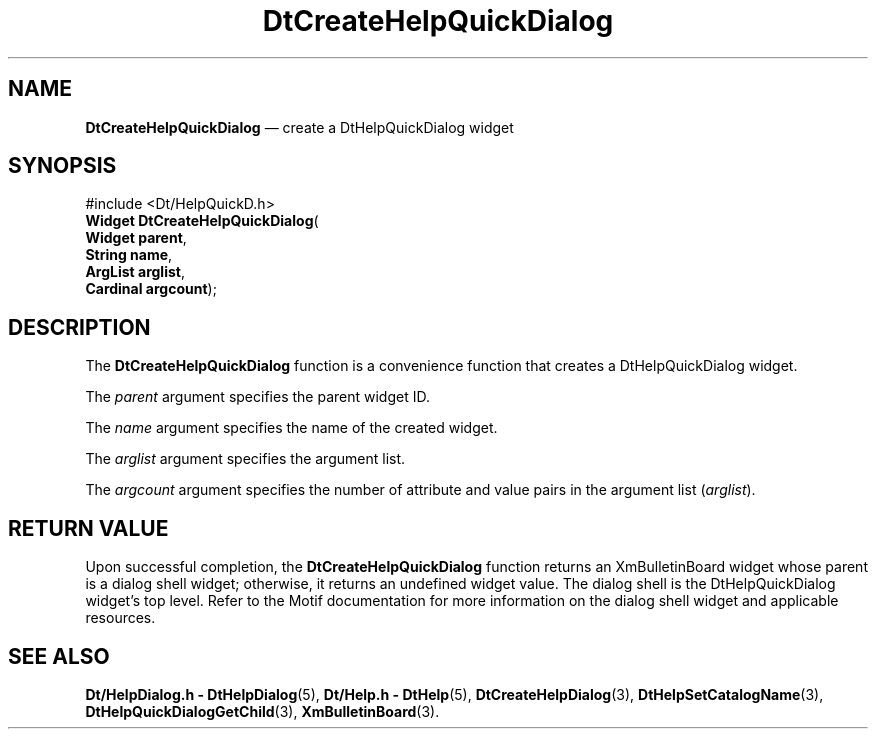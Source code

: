'\" t
...\" CreHelpQ.sgm /main/6 1996/08/30 12:55:26 rws $
.de P!
.fl
\!!1 setgray
.fl
\\&.\"
.fl
\!!0 setgray
.fl			\" force out current output buffer
\!!save /psv exch def currentpoint translate 0 0 moveto
\!!/showpage{}def
.fl			\" prolog
.sy sed -e 's/^/!/' \\$1\" bring in postscript file
\!!psv restore
.
.de pF
.ie     \\*(f1 .ds f1 \\n(.f
.el .ie \\*(f2 .ds f2 \\n(.f
.el .ie \\*(f3 .ds f3 \\n(.f
.el .ie \\*(f4 .ds f4 \\n(.f
.el .tm ? font overflow
.ft \\$1
..
.de fP
.ie     !\\*(f4 \{\
.	ft \\*(f4
.	ds f4\"
'	br \}
.el .ie !\\*(f3 \{\
.	ft \\*(f3
.	ds f3\"
'	br \}
.el .ie !\\*(f2 \{\
.	ft \\*(f2
.	ds f2\"
'	br \}
.el .ie !\\*(f1 \{\
.	ft \\*(f1
.	ds f1\"
'	br \}
.el .tm ? font underflow
..
.ds f1\"
.ds f2\"
.ds f3\"
.ds f4\"
.ta 8n 16n 24n 32n 40n 48n 56n 64n 72n 
.TH "DtCreateHelpQuickDialog" "library call"
.SH "NAME"
\fBDtCreateHelpQuickDialog\fP \(em create a DtHelpQuickDialog widget
.SH "SYNOPSIS"
.PP
.nf
#include <Dt/HelpQuickD\&.h>
\fBWidget \fBDtCreateHelpQuickDialog\fP\fR(
\fBWidget \fBparent\fR\fR,
\fBString \fBname\fR\fR,
\fBArgList \fBarglist\fR\fR,
\fBCardinal \fBargcount\fR\fR);
.fi
.SH "DESCRIPTION"
.PP
The
\fBDtCreateHelpQuickDialog\fP function is a convenience function that creates a
DtHelpQuickDialog
widget\&.
.PP
The
\fIparent\fP argument specifies the parent widget ID\&.
.PP
The
\fIname\fP argument specifies the name of the created widget\&.
.PP
The
\fIarglist\fP argument specifies the argument list\&.
.PP
The
\fIargcount\fP argument specifies the number of attribute and value pairs
in the argument list
(\fIarglist\fP)\&.
.SH "RETURN VALUE"
.PP
Upon successful completion, the
\fBDtCreateHelpQuickDialog\fP function returns an
XmBulletinBoard
widget whose parent is a dialog shell widget; otherwise, it returns an
undefined widget value\&.
The dialog shell is the
DtHelpQuickDialog
widget\&'s top level\&.
Refer to the
Motif documentation for more information on the dialog shell widget and
applicable resources\&.
.SH "SEE ALSO"
.PP
\fBDt/HelpDialog\&.h - DtHelpDialog\fP(5), \fBDt/Help\&.h - DtHelp\fP(5), \fBDtCreateHelpDialog\fP(3), \fBDtHelpSetCatalogName\fP(3), \fBDtHelpQuickDialogGetChild\fP(3), \fBXmBulletinBoard\fP(3)\&. 
...\" created by instant / docbook-to-man, Sun 02 Sep 2012, 09:40
